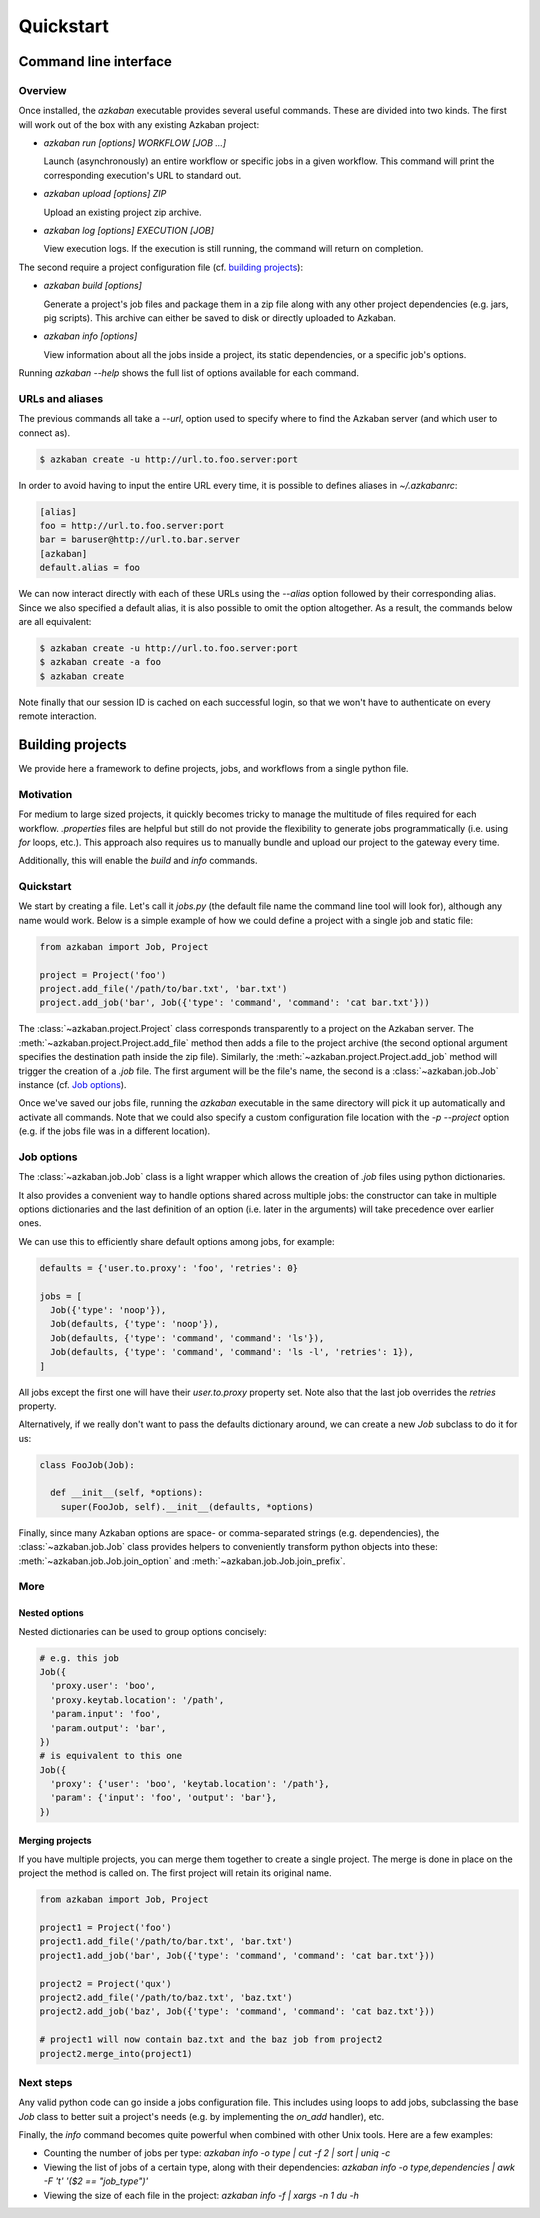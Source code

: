Quickstart
==========

Command line interface
----------------------

Overview
********

Once installed, the `azkaban` executable provides several useful commands. 
These are divided into two kinds. The first will work out of the box with any 
existing Azkaban project:

* `azkaban run [options] WORKFLOW [JOB ...]`

  Launch (asynchronously) an entire workflow or specific jobs in a given 
  workflow. This command will print the corresponding execution's URL to 
  standard out.

* `azkaban upload [options] ZIP`

  Upload an existing project zip archive.

* `azkaban log [options] EXECUTION [JOB]`

  View execution logs. If the execution is still running, the command will 
  return on completion.

The second require a project configuration file (cf. `building projects`_):

* `azkaban build [options]`

  Generate a project's job files and package them in a zip file along with any 
  other project dependencies (e.g. jars,  pig scripts). This archive can 
  either be saved to disk or directly uploaded to Azkaban.

* `azkaban info [options]`

  View information about all the jobs inside a project, its static 
  dependencies, or a specific job's options.

Running `azkaban --help` shows the full list of options available for each 
command.


URLs and aliases
****************

The previous commands all take a `--url`, option used to specify where to find 
the Azkaban server (and which user to connect as).

.. code-block:: bash

  $ azkaban create -u http://url.to.foo.server:port

In order to avoid having to input the entire URL every time, it is possible to 
defines aliases in `~/.azkabanrc`:

.. code-block:: cfg

  [alias]
  foo = http://url.to.foo.server:port
  bar = baruser@http://url.to.bar.server
  [azkaban]
  default.alias = foo

We can now interact directly with each of these URLs using the `--alias` 
option followed by their corresponding alias. Since we also specified a 
default alias, it is also possible to omit the option altogether. As a result,
the commands below are all equivalent:

.. code-block:: bash

  $ azkaban create -u http://url.to.foo.server:port
  $ azkaban create -a foo
  $ azkaban create

Note finally that our session ID is cached on each successful login, so that 
we won't have to authenticate on every remote interaction.


Building projects
-----------------

We provide here a framework to define projects, jobs, and workflows from a 
single python file.


Motivation
**********

For medium to large sized projects, it quickly becomes tricky to manage the 
multitude of files required for each workflow. `.properties` files are helpful 
but still do not provide the flexibility to generate jobs programmatically 
(i.e. using `for` loops, etc.). This approach also requires us to manually 
bundle and upload our project to the gateway every time.

Additionally, this will enable the `build` and `info` commands.


Quickstart
**********

We start by creating a file. Let's call it `jobs.py` (the default file name 
the command line tool will look for), although any name would work. Below is a 
simple example of how we could define a project with a single job and static 
file:

.. code-block:: python

  from azkaban import Job, Project

  project = Project('foo')
  project.add_file('/path/to/bar.txt', 'bar.txt')
  project.add_job('bar', Job({'type': 'command', 'command': 'cat bar.txt'}))

The :class:`~azkaban.project.Project` class corresponds transparently to a 
project on the Azkaban server. The :meth:`~azkaban.project.Project.add_file` 
method then adds a file to the project archive (the second optional argument 
specifies the destination path inside the zip file). Similarly, the 
:meth:`~azkaban.project.Project.add_job` method will trigger the creation of a 
`.job` file. The first argument will be the file's name, the second is a 
:class:`~azkaban.job.Job` instance (cf. `Job options`_).

Once we've saved our jobs file, running the `azkaban` executable in the same 
directory will pick it up automatically and activate all commands. Note that we 
could also specify a custom configuration file location with the `-p --project` 
option (e.g. if the jobs file was in a different location).


Job options
***********

The :class:`~azkaban.job.Job` class is a light wrapper which allows the 
creation of `.job` files using python dictionaries.

It also provides a convenient way to handle options shared across multiple 
jobs: the constructor can take in multiple options dictionaries and the last 
definition of an option (i.e. later in the arguments) will take precedence 
over earlier ones.

We can use this to efficiently share default options among jobs, for example:

.. code-block:: python

  defaults = {'user.to.proxy': 'foo', 'retries': 0}

  jobs = [
    Job({'type': 'noop'}),
    Job(defaults, {'type': 'noop'}),
    Job(defaults, {'type': 'command', 'command': 'ls'}),
    Job(defaults, {'type': 'command', 'command': 'ls -l', 'retries': 1}),
  ]

All jobs except the first one will have their `user.to.proxy` property 
set. Note also that the last job overrides the `retries` property.

Alternatively, if we really don't want to pass the defaults dictionary around, 
we can create a new `Job` subclass to do it for us:

.. code-block:: python

  class FooJob(Job):

    def __init__(self, *options):
      super(FooJob, self).__init__(defaults, *options)

Finally, since many Azkaban options are space- or comma-separated strings (e.g. 
dependencies), the :class:`~azkaban.job.Job` class provides helpers to 
conveniently transform python objects into these: 
:meth:`~azkaban.job.Job.join_option` and :meth:`~azkaban.job.Job.join_prefix`.


More
****

Nested options
^^^^^^^^^^^^^^

Nested dictionaries can be used to group options concisely:

.. code-block:: python

  # e.g. this job
  Job({
    'proxy.user': 'boo',
    'proxy.keytab.location': '/path',
    'param.input': 'foo',
    'param.output': 'bar',
  })
  # is equivalent to this one
  Job({
    'proxy': {'user': 'boo', 'keytab.location': '/path'},
    'param': {'input': 'foo', 'output': 'bar'},
  })


Merging projects
^^^^^^^^^^^^^^^^

If you have multiple projects, you can merge them together to create a single 
project. The merge is done in place on the project the method is called on. 
The first project will retain its original name.

.. code-block:: python

  from azkaban import Job, Project

  project1 = Project('foo')
  project1.add_file('/path/to/bar.txt', 'bar.txt')
  project1.add_job('bar', Job({'type': 'command', 'command': 'cat bar.txt'}))

  project2 = Project('qux')
  project2.add_file('/path/to/baz.txt', 'baz.txt')
  project2.add_job('baz', Job({'type': 'command', 'command': 'cat baz.txt'}))

  # project1 will now contain baz.txt and the baz job from project2
  project2.merge_into(project1)


Next steps
**********

Any valid python code can go inside a jobs configuration file. This includes 
using loops to add jobs, subclassing the base `Job` class to better suit a 
project's needs (e.g. by implementing the `on_add` handler), etc.

Finally, the `info` command becomes quite powerful when combined with other 
Unix tools. Here are a few examples:

* Counting the number of jobs per type: `azkaban info -o type | cut -f 2 | 
  sort | uniq -c`

* Viewing the list of jobs of a certain type, along with their dependencies: 
  `azkaban info -o type,dependencies | awk -F '\t' '($2 == "job_type")'`

* Viewing the size of each file in the project: `azkaban info -f | xargs -n 1 
  du -h`
